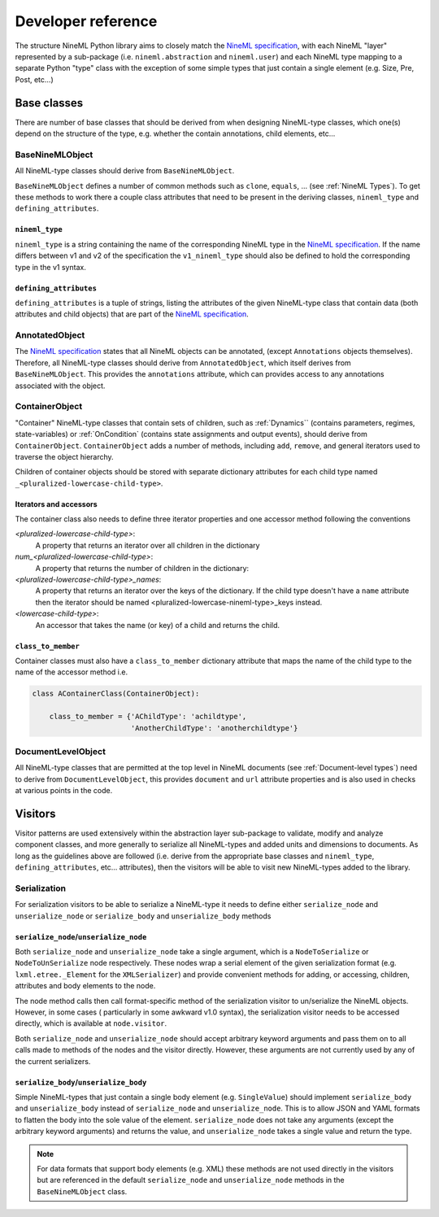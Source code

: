 ===================
Developer reference
===================

The structure NineML Python library aims to closely match the
`NineML specification`_, with each NineML "layer" represented by a
sub-package (i.e. ``nineml.abstraction`` and ``nineml.user``) and each NineML
type mapping to a separate Python "type" class with the exception of some
simple types that just contain a single element (e.g. Size, Pre, Post, etc...)

Base classes
------------

There are number of base classes that should be derived from when designing
NineML-type classes, which one(s) depend on the structure of the type, e.g.
whether the contain annotations, child elements, etc...

BaseNineMLObject
~~~~~~~~~~~~~~~~

All NineML-type classes should derive from ``BaseNineMLObject``. 

``BaseNineMLObject`` defines a number of common methods such as ``clone``,
``equals``, ... (see :ref:`NineML Types`). To get these methods to work there a
couple class attributes that need to be present in the deriving classes,
``nineml_type`` and ``defining_attributes``.

``nineml_type``
^^^^^^^^^^^^^^^

``nineml_type`` is a string containing the name of the
corresponding NineML type in the `NineML specification`_. If the name differs
between v1 and v2 of the specification the ``v1_nineml_type`` should also be
defined to hold the corresponding type in the v1 syntax.

``defining_attributes``
^^^^^^^^^^^^^^^^^^^^^^^

``defining_attributes`` is a tuple of strings, listing the attributes of
the given NineML-type class that contain data (both attributes and child
objects) that are part of the `NineML specification`_. 

AnnotatedObject
~~~~~~~~~~~~~~~

The `NineML specification`_ states that all NineML objects can be annotated,
(except ``Annotations`` objects themselves). Therefore, all NineML-type classes
should derive from ``AnnotatedObject``, which itself derives from
``BaseNineMLObject``. This provides the ``annotations`` attribute, which can
provides access to any annotations associated with the object.

ContainerObject
~~~~~~~~~~~~~~~

"Container" NineML-type classes that contain sets of children, such as
:ref:`Dynamics`` (contains parameters, regimes, state-variables) or
:ref:`OnCondition` (contains state assignments and output events), should
derive from ``ContainerObject``. ``ContainerObject`` adds a number of methods,
including ``add``, ``remove``, and general iterators used to traverse the
object hierarchy.

Children of container objects should be stored with separate dictionary
attributes for each child type named ``_<pluralized-lowercase-child-type>``.
    
Iterators and accessors
^^^^^^^^^^^^^^^^^^^^^^^

The container class also needs to define three iterator properties and one
accessor method following the conventions

*<pluralized-lowercase-child-type>*:
    A property that returns an iterator over all children in the dictionary
*num_<pluralized-lowercase-child-type>*:
    A property that returns the number of children in the dictionary:
*<pluralized-lowercase-child-type>_names*:
    A property that returns an iterator over the keys of the dictionary.
    If the child type doesn't have a ``name`` attribute then the iterator
    should be named <pluralized-lowercase-nineml-type>_keys instead.
*<lowercase-child-type>*:
    An accessor that takes the name (or key) of a child and returns the child.

``class_to_member``
^^^^^^^^^^^^^^^^^^^

Container classes must also have a ``class_to_member`` dictionary attribute
that maps the name of the child type to the name of the accessor method i.e.

.. code-block:: python
    
    class AContainerClass(ContainerObject):

        class_to_member = {'AChildType': 'achildtype',
                           'AnotherChildType': 'anotherchildtype'}


DocumentLevelObject
~~~~~~~~~~~~~~~~~~~

All NineML-type classes that are permitted at the top level in NineML documents
(see :ref:`Document-level types`) need to derive from ``DocumentLevelObject``,
this provides ``document`` and ``url`` attribute properties and is also used
in checks at various points in the code.

Visitors
--------

Visitor patterns are used extensively within the abstraction layer sub-package
to validate, modify and analyze component classes, and more generally to
serialize all NineML-types and added units and dimensions to documents. As long
as the guidelines above are followed (i.e. derive from the appropriate base
classes and ``nineml_type``, ``defining_attributes``, etc... attributes), then
the visitors will be able to visit new NineML-types added to the library. 

Serialization
~~~~~~~~~~~~~

For serialization visitors to be able to serialize a NineML-type it needs to
define either ``serialize_node`` and ``unserialize_node`` or
``serialize_body`` and ``unserialize_body`` methods

``serialize_node``/``unserialize_node``
^^^^^^^^^^^^^^^^^^^^^^^^^^^^^^^^^^^^^^^

Both ``serialize_node`` and ``unserialize_node`` take a single argument, which
is a ``NodeToSerialize`` or ``NodeToUnSerialize`` node respectively. These
nodes wrap a serial element of the given serialization format (e.g.
``lxml.etree._Element`` for the ``XMLSerializer``) and provide convenient
methods for adding, or accessing, children, attributes and body elements to the
node. 

The node method calls then call format-specific method of the serialization
visitor to un/serialize the NineML objects.  However, in some cases (
particularly in some awkward v1.0 syntax), the serialization visitor needs to
be accessed directly, which is available at ``node.visitor``.

 
Both ``serialize_node`` and ``unserialize_node`` should accept arbitrary
keyword arguments and pass them on to all calls made to methods of the nodes
and the visitor directly. However, these arguments are not currently used by
any of the current serializers.

``serialize_body``/``unserialize_body``
^^^^^^^^^^^^^^^^^^^^^^^^^^^^^^^^^^^^^^^

Simple NineML-types that just contain a single body element (e.g.
``SingleValue``) should implement ``serialize_body`` and ``unserialize_body``
instead of ``serialize_node`` and ``unserialize_node``. This is to allow
JSON and YAML formats to flatten the body into the sole value of the
element. ``serialize_node`` does not take any arguments (except the arbitrary
keyword arguments) and returns the value, and ``unserialize_node`` takes a
single value and return the type.

.. note::
    For data formats that support body elements (e.g. XML) these methods are
    not used directly in the visitors but are referenced in the default
    ``serialize_node`` and ``unserialize_node`` methods in the
    ``BaseNineMLObject`` class.  

    
.. _`NineML specification`: http://nineml.net/specification/